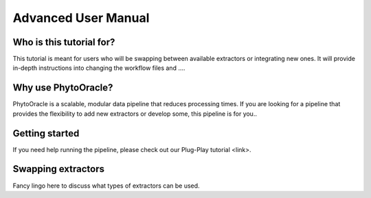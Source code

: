 Advanced User Manual
====================

Who is this tutorial for?
-------------------------
This tutorial is meant for users who will be swapping between available extractors or integrating new ones. It will provide in-depth instructions into changing the workflow files and ....

Why use PhytoOracle?
--------------------
PhytoOracle is a scalable, modular data pipeline that reduces processing times. If you are looking for a pipeline that provides the flexibility to add new extractors or develop some, this pipeline is for you.. 

Getting started
---------------
If you need help running the pipeline, please check out our Plug-Play tutorial <link>. 

Swapping extractors
-------------------
Fancy lingo here to discuss what types of extractors can be used. 
